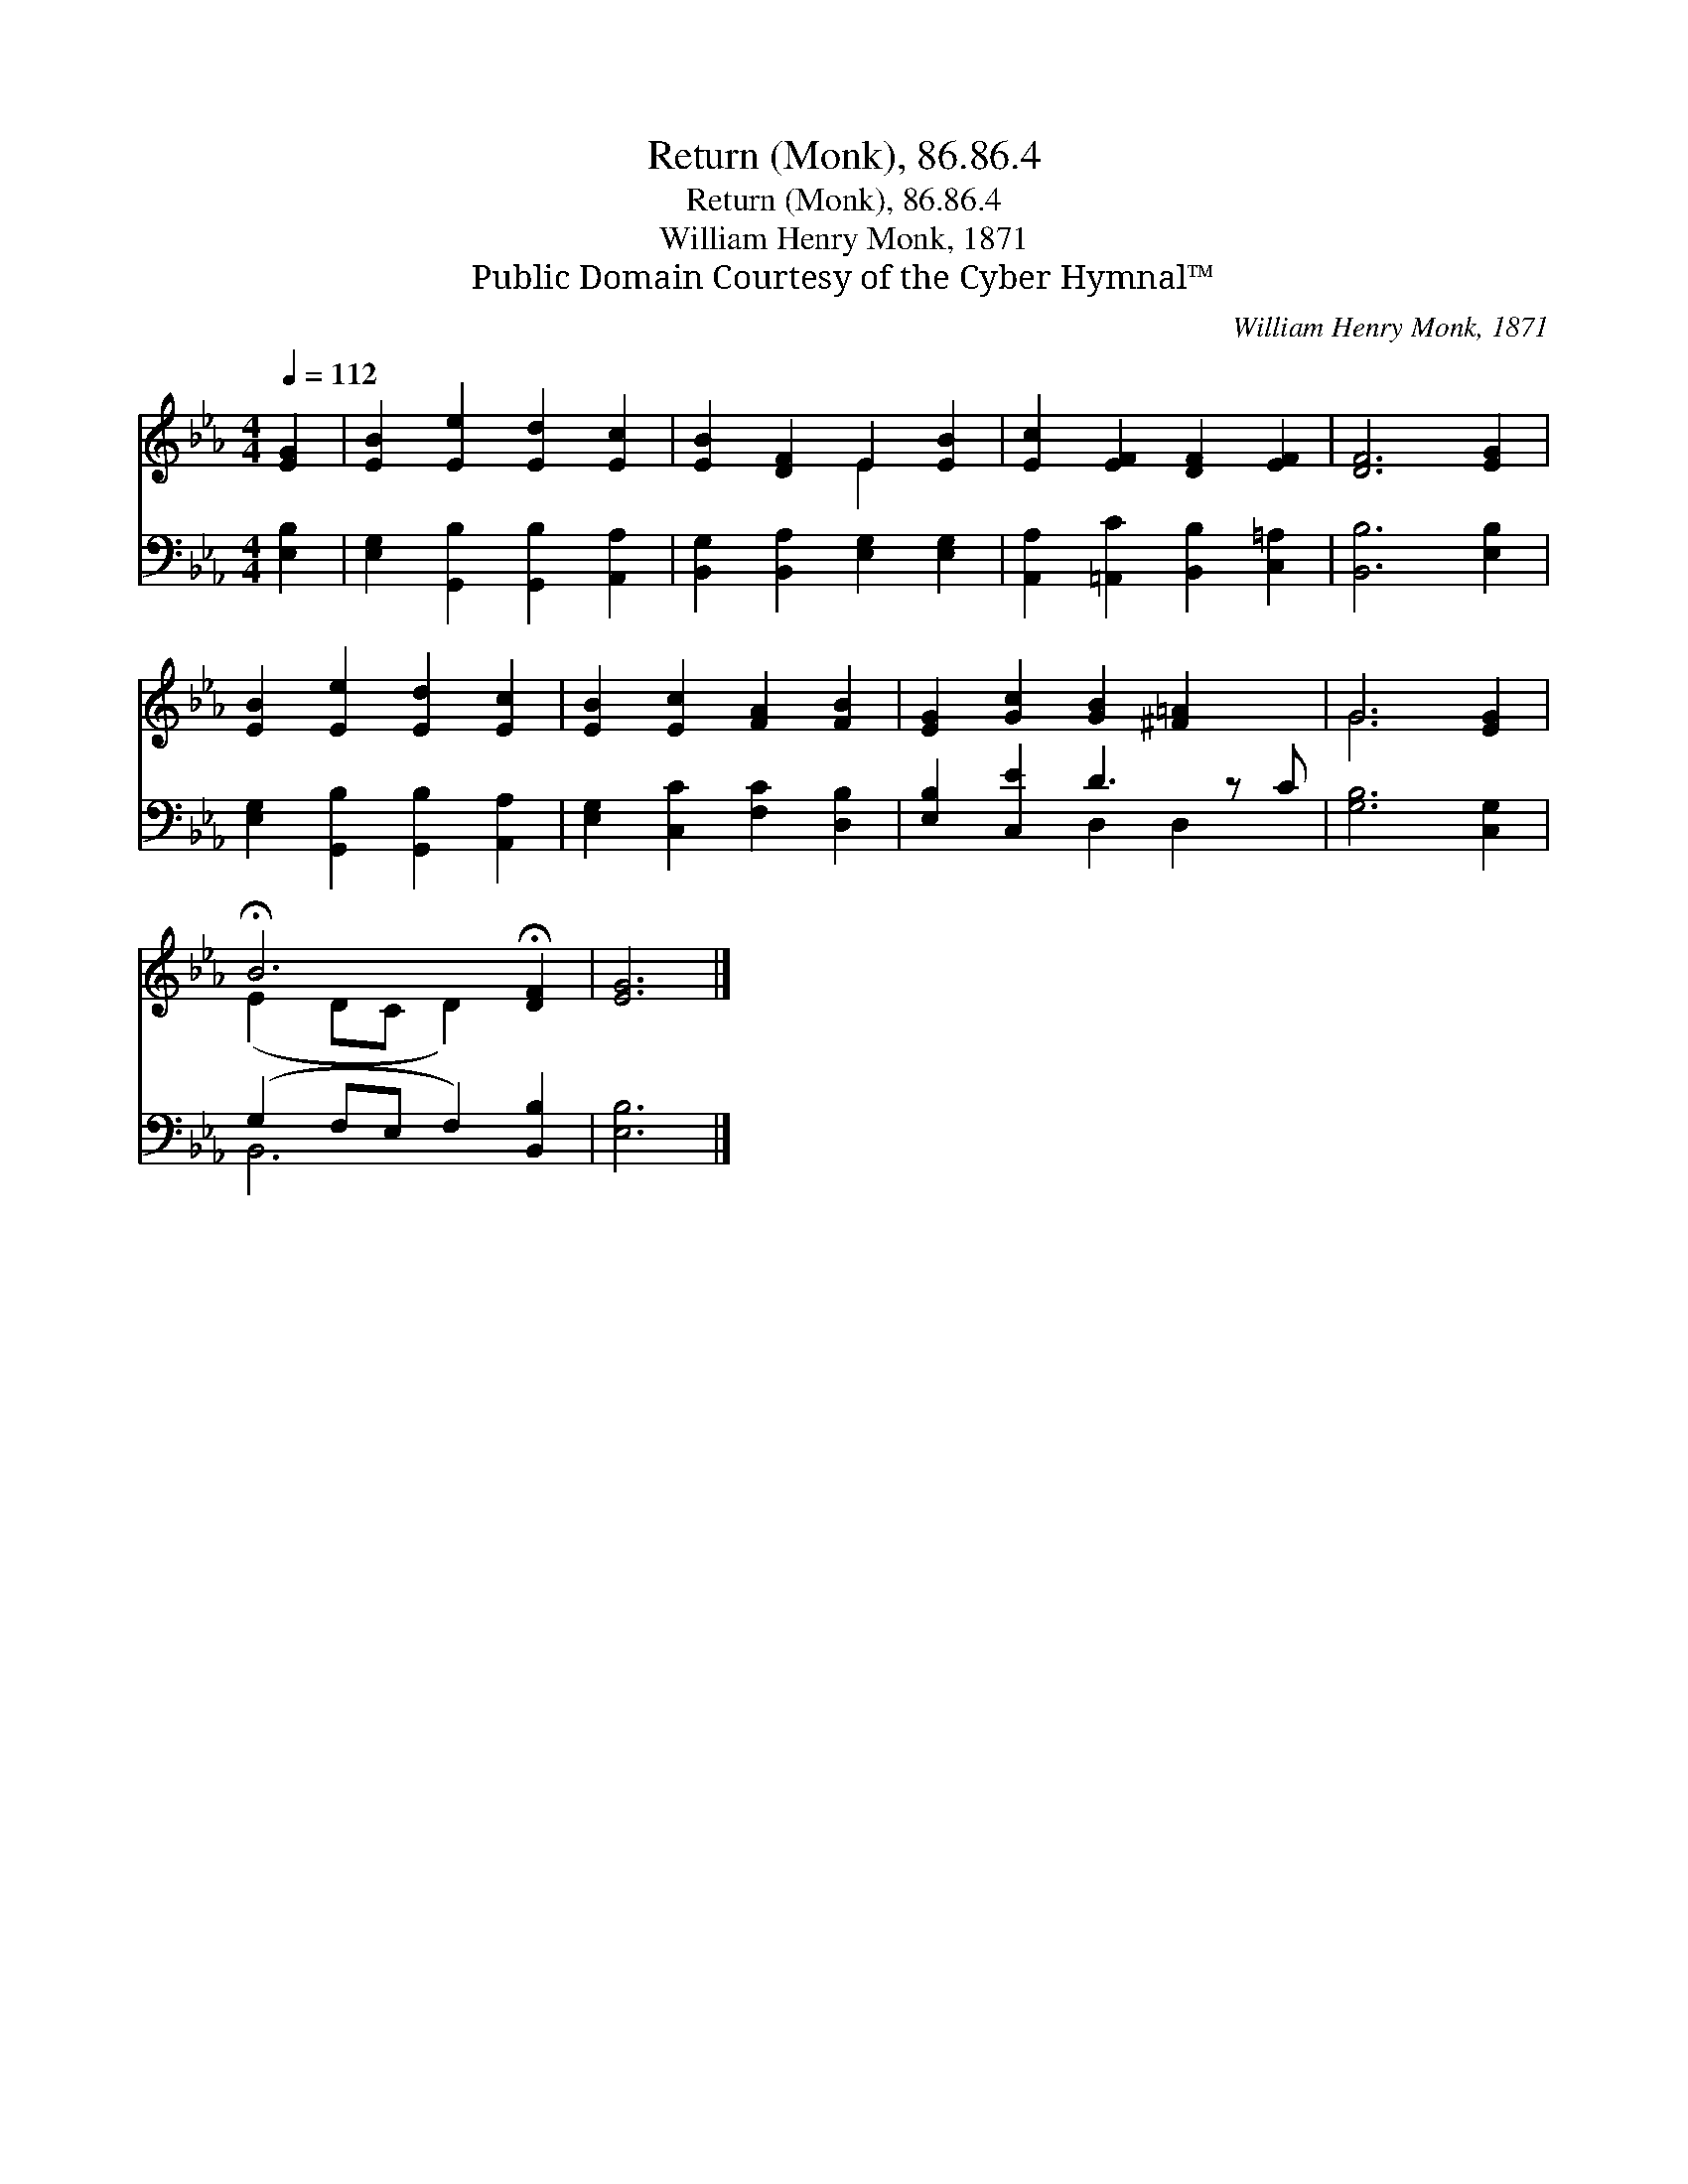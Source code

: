 X:1
T:Return (Monk), 86.86.4
T:Return (Monk), 86.86.4
T:William Henry Monk, 1871
T:Public Domain Courtesy of the Cyber Hymnal™
C:William Henry Monk, 1871
Z:Public Domain
Z:Courtesy of the Cyber Hymnal™
%%score ( 1 2 ) ( 3 4 )
L:1/8
Q:1/4=112
M:4/4
K:Eb
V:1 treble 
V:2 treble 
V:3 bass 
V:4 bass 
V:1
 [EG]2 | [EB]2 [Ee]2 [Ed]2 [Ec]2 | [EB]2 [DF]2 E2 [EB]2 | [Ec]2 [EF]2 [DF]2 [EF]2 | [DF]6 [EG]2 | %5
 [EB]2 [Ee]2 [Ed]2 [Ec]2 | [EB]2 [Ec]2 [FA]2 [FB]2 | [EG]2 [Gc]2 [GB]2 [^F=A]2 x | G6 [EG]2 | %9
 !fermata!B6 !fermata![DF]2 | [EG]6 |] %11
V:2
 x2 | x8 | x4 E2 x2 | x8 | x8 | x8 | x8 | x9 | G6 x2 | (E2 DC D2) x2 | x6 |] %11
V:3
 [E,B,]2 | [E,G,]2 [G,,B,]2 [G,,B,]2 [A,,A,]2 | [B,,G,]2 [B,,A,]2 [E,G,]2 [E,G,]2 | %3
 [A,,A,]2 [=A,,C]2 [B,,B,]2 [C,=A,]2 | [B,,B,]6 [E,B,]2 | [E,G,]2 [G,,B,]2 [G,,B,]2 [A,,A,]2 | %6
 [E,G,]2 [C,C]2 [F,C]2 [D,B,]2 | [E,B,]2 [C,E]2 D3 z C | [G,B,]6 [C,G,]2 | %9
 (G,2 F,E, F,2) [B,,B,]2 | [E,B,]6 |] %11
V:4
 x2 | x8 | x8 | x8 | x8 | x8 | x8 | x4 D,2 D,2 x | x8 | B,,6 x2 | x6 |] %11

